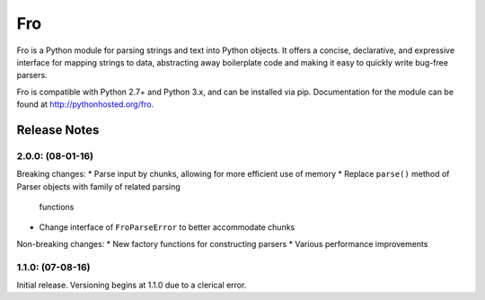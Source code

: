 Fro
===

Fro is a Python module for parsing strings and text into Python objects. It
offers a concise, declarative, and expressive interface for mapping strings to
data, abstracting away boilerplate code and making it easy to quickly write
bug-free parsers.

Fro is compatible with Python 2.7+ and Python 3.x, and can be installed via pip.
Documentation for the module can be found at `<http://pythonhosted.org/fro>`_.

Release Notes
-------------

2.0.0: (08-01-16)
~~~~~~~~~~~~~~~~~

Breaking changes:
* Parse input by chunks, allowing for more efficient use of memory
* Replace ``parse()`` method of Parser objects with family of related parsing
  functions
* Change interface of ``FroParseError`` to better accommodate chunks

Non-breaking changes:
* New factory functions for constructing parsers
* Various performance improvements


1.1.0: (07-08-16)
~~~~~~~~~~~~~~~~

Initial release. Versioning begins at 1.1.0 due to a clerical error.
